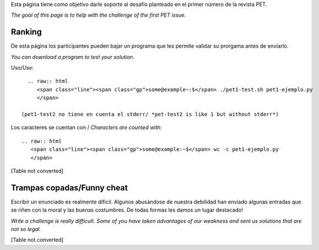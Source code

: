 
Esta página tiene como objetivo darle soporte al desafío planteado en el primer número de la revista PET.

*The goal of this page is to help with the challenge of the first PET issue.*

Ranking
=======

De esta página los participantes pueden bajar un programa que les permite validar su prorgama antes de enviarlo.

*You can download a program to test your solution.*

Uso/*Use*: 

::

   .. raw:: html
      <span class="line"><span class="gp">some@example~:$</span> ./pet1-test.sh pet1-ejemplo.py
      </span>

 (pet1-test2 no tiene en cuenta el stderr/ *pet-test2 is like 1 but without stderr*)

Los caracteres se cuentan con / *Characters are counted with:*

::

   .. raw:: html
      <span class="line"><span class="gp">some@example:~$</span> wc -c pet1-ejemplo.py
      </span>

[Table not converted]

Trampas copadas/Funny cheat
===========================

Escribir un enunciado es realmente difícil. Algunos abusándose de nuestra debilidad han enviado algunas entradas que se riñen con la moral y las buenas costumbres. De todas formas les damos un lugar destacado!

*Write a challenge is really difficult. Some of you have taken advantages of our weakness and sent us solutions that are not so legal.*

[Table not converted]

